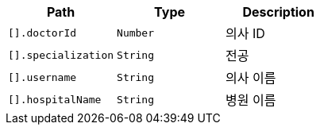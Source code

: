 |===
|Path|Type|Description

|`+[].doctorId+`
|`+Number+`
|의사 ID

|`+[].specialization+`
|`+String+`
|전공

|`+[].username+`
|`+String+`
|의사 이름

|`+[].hospitalName+`
|`+String+`
|병원 이름

|===